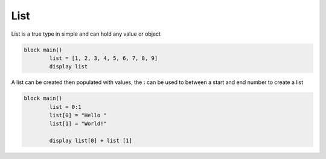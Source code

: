 
.. index:: 
	single: List
	
List
===========

List is a true type in simple and can hold any value or object

.. code-block:: simple

	block main()
		list = [1, 2, 3, 4, 5, 6, 7, 8, 9]
		display list
		
A list can be created then populated with values, the **:** can be used to between a start and end 
number to create a list

.. code-block:: simple

	block main()
		list = 0:1
		list[0] = "Hello "
		list[1] = "World!"
		
		display list[0] + list [1]
		
